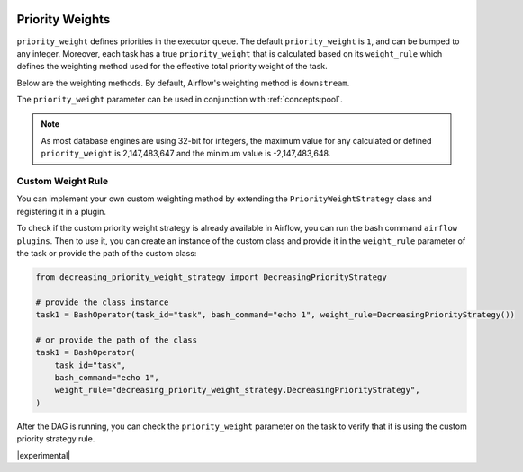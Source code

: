  .. Licensed to the Apache Software Foundation (ASF) under one
    or more contributor license agreements.  See the NOTICE file
    distributed with this work for additional information
    regarding copyright ownership.  The ASF licenses this file
    to you under the Apache License, Version 2.0 (the
    "License"); you may not use this file except in compliance
    with the License.  You may obtain a copy of the License at

 ..   http://www.apache.org/licenses/LICENSE-2.0

 .. Unless required by applicable law or agreed to in writing,
    software distributed under the License is distributed on an
    "AS IS" BASIS, WITHOUT WARRANTIES OR CONDITIONS OF ANY
    KIND, either express or implied.  See the License for the
    specific language governing permissions and limitations
    under the License.

.. _concepts:priority-weight:

Priority Weights
================

``priority_weight`` defines priorities in the executor queue. The default ``priority_weight`` is ``1``, and can be
bumped to any integer. Moreover, each task has a true ``priority_weight`` that is calculated based on its
``weight_rule`` which defines the weighting method used for the effective total priority weight of the task.

Below are the weighting methods. By default, Airflow's weighting method is ``downstream``.


.. grid:: 3

  .. grid-item-card:: ``downstream``
    :shadow: none

    The effective weight of the task is the aggregate sum of all
    downstream descendants. As a result, upstream tasks will have
    higher weight and will be scheduled more aggressively when
    using positive weight values. This is useful when you have
    multiple DAG run instances and desire to have all upstream
    tasks to complete for all runs before each DAG can continue
    processing downstream tasks.

  .. grid-item-card:: ``upstream``
    :shadow: none

    The effective weight is the aggregate sum of all upstream ancestors.
    This is the opposite where downstream tasks have higher weight
    and will be scheduled more aggressively when using positive weight
    values. This is useful when you have multiple DAG run instances
    and prefer to have each DAG complete before starting upstream
    tasks of other DAG runs.

  .. grid-item-card:: ``absolute``
    :shadow: none

    The effective weight is the exact ``priority_weight`` specified
    without additional weighting. You may want to do this when you
    know exactly what priority weight each task should have.
    Additionally, when set to ``absolute``, there is bonus effect of
    significantly speeding up the task creation process as for very
    large DAGs.


The ``priority_weight`` parameter can be used in conjunction with :ref:`concepts:pool`.

.. note::

    As most database engines are using 32-bit for integers, the maximum value for any calculated or
    defined ``priority_weight`` is 2,147,483,647 and the minimum value is -2,147,483,648.


Custom Weight Rule
------------------

.. versionadded:: 2.9.0

You can implement your own custom weighting method by extending the ``PriorityWeightStrategy`` class and
registering it in a plugin.

.. exampleinclude:: /../../airflow/example_dags/plugins/decreasing_priority_weight_strategy.py
    :language: python
    :dedent: 0
    :start-after: [START custom_priority_weight_strategy]
    :end-before: [END custom_priority_weight_strategy]


To check if the custom priority weight strategy is already available in Airflow, you can run the bash command
``airflow plugins``. Then to use it, you can create an instance of the custom class and provide it in the
``weight_rule`` parameter of the task or provide the path of the custom class:

.. code-block:: python

    from decreasing_priority_weight_strategy import DecreasingPriorityStrategy

    # provide the class instance
    task1 = BashOperator(task_id="task", bash_command="echo 1", weight_rule=DecreasingPriorityStrategy())

    # or provide the path of the class
    task1 = BashOperator(
        task_id="task",
        bash_command="echo 1",
        weight_rule="decreasing_priority_weight_strategy.DecreasingPriorityStrategy",
    )

.. exampleinclude:: /../../airflow/example_dags/example_custom_weight.py
    :language: python
    :dedent: 0
    :start-after: [START example_custom_weight_dag]
    :end-before: [END example_custom_weight_dag]


After the DAG is running, you can check the ``priority_weight`` parameter on the task to verify that it is using
the custom priority strategy rule.

|experimental|
